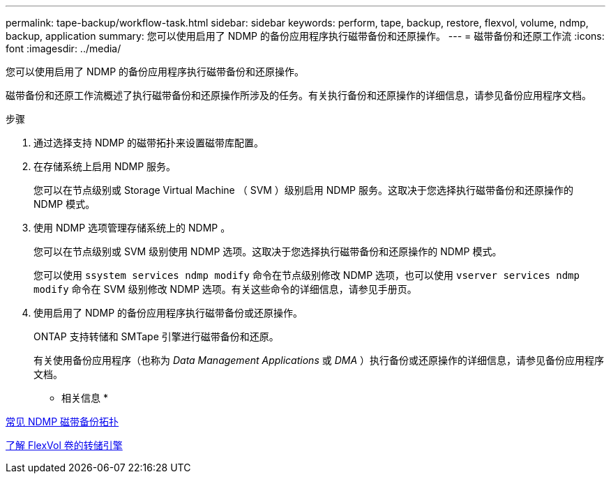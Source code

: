 ---
permalink: tape-backup/workflow-task.html 
sidebar: sidebar 
keywords: perform, tape, backup, restore, flexvol, volume, ndmp, backup, application 
summary: 您可以使用启用了 NDMP 的备份应用程序执行磁带备份和还原操作。 
---
= 磁带备份和还原工作流
:icons: font
:imagesdir: ../media/


[role="lead"]
您可以使用启用了 NDMP 的备份应用程序执行磁带备份和还原操作。

磁带备份和还原工作流概述了执行磁带备份和还原操作所涉及的任务。有关执行备份和还原操作的详细信息，请参见备份应用程序文档。

.步骤
. 通过选择支持 NDMP 的磁带拓扑来设置磁带库配置。
. 在存储系统上启用 NDMP 服务。
+
您可以在节点级别或 Storage Virtual Machine （ SVM ）级别启用 NDMP 服务。这取决于您选择执行磁带备份和还原操作的 NDMP 模式。

. 使用 NDMP 选项管理存储系统上的 NDMP 。
+
您可以在节点级别或 SVM 级别使用 NDMP 选项。这取决于您选择执行磁带备份和还原操作的 NDMP 模式。

+
您可以使用 `ssystem services ndmp modify` 命令在节点级别修改 NDMP 选项，也可以使用 `vserver services ndmp modify` 命令在 SVM 级别修改 NDMP 选项。有关这些命令的详细信息，请参见手册页。

. 使用启用了 NDMP 的备份应用程序执行磁带备份或还原操作。
+
ONTAP 支持转储和 SMTape 引擎进行磁带备份和还原。

+
有关使用备份应用程序（也称为 _Data Management Applications_ 或 _DMA_ ）执行备份或还原操作的详细信息，请参见备份应用程序文档。



* 相关信息 *

xref:common-ndmp-topologies-reference.adoc[常见 NDMP 磁带备份拓扑]

xref:data-backup-dump-concept.adoc[了解 FlexVol 卷的转储引擎]
